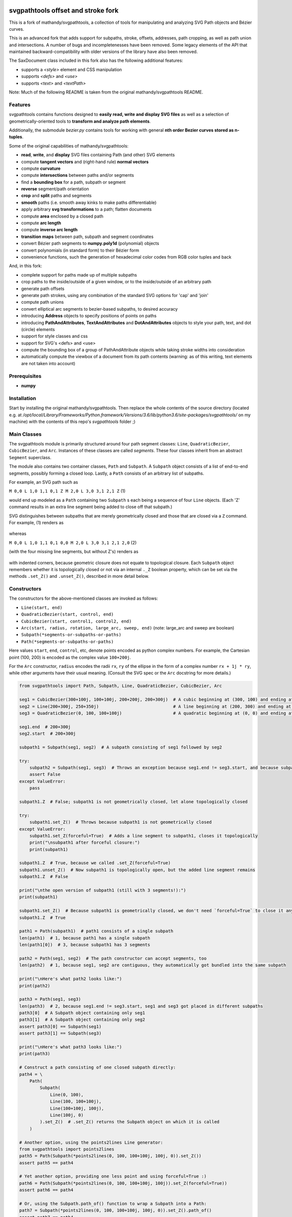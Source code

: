 svgpathtools offset and stroke fork
===================================

This is a fork of mathandy/svgpathtools, 
a collection of tools for manipulating and analyzing SVG
Path objects and Bézier curves.

This is an advanced fork that adds support for subpaths, stroke, 
offsets, addresses, path
cropping, as well as path union and intersections. A number of bugs
and incompletenesses have been removed. Some legacy elements of 
the API that maintained backward-compatibility with older versions of the
library have also been removed.

The SaxDocument class included in this fork also has the following 
additional features:

- supports a `<style>` element and CSS manipulation
- supports `<defs>` and `<use>`
- supports `<text>` and `<textPath>`

Note: Much of the following README is taken from the original
mathandy/svgpathtools README.

Features
--------

svgpathtools contains functions designed to **easily read, write and
display SVG files** as well as a selection of
geometrically-oriented tools to **transform and analyze path
elements**.

Additionally, the submodule *bezier.py* contains tools for working
with general **nth order Bezier curves stored as n-tuples**.

Some of the original capabilities of mathandy/svgpathtools:

-  **read**, **write**, and **display** SVG files containing Path (and
   other) SVG elements
-  compute **tangent vectors** and (right-hand rule) **normal vectors**
-  compute **curvature**
-  compute **intersections** between paths and/or segments
-  find a **bounding box** for a path, subpath or segment
-  **reverse** segment/path orientation
-  **crop** and **split** paths and segments
-  **smooth** paths (i.e. smooth away kinks to make paths
   differentiable)
-  apply arbitrary **svg transformations** to a path; flatten
   documents
-  compute **area** enclosed by a closed path
-  compute **arc length**
-  compute **inverse arc length**
-  **transition maps** between path, subpath and segment coordinates
-  convert Bézier path segments to **numpy.poly1d** (polynomial) objects
-  convert polynomials (in standard form) to their Bézier form
-  convenience functions, such the generation of hexadecimal color
   codes from RGB color tuples and back
   
And, in this fork:

-  complete support for paths made up of multiple subpaths
-  crop paths to the inside/outside of a given window, or to 
   the inside/outside of an arbitrary path
-  generate path offsets
-  generate path strokes, using any combination of the standard
   SVG options for 'cap' and 'join'
-  compute path unions
-  convert elliptical arc segments to bezier-based subpaths, to
   desired accuracy
-  introducing **Address** objects to specify positions of points on paths
-  introducing **PathAndAttributes**,
   **TextAndAttributes** and **DotAndAttributes** objects to style your
   path, text, and dot (circle) elements
-  support for style classes and css
-  support for SVG's <defs> and <use>
-  compute the bounding box of a group of PathAndAttribute objects 
   while taking stroke widths into consideration
-  automatically compute the viewbox of a document from its
   path contents (warning: as of this writing, text elements are not taken into account)

Prerequisites
-------------

-  **numpy**

Installation
------------

Start by installing the original mathandy/svgpathtools. Then
replace the whole contents of the source directory (located e.g. at
`/opt/local/Library/Frameworks/Python.framework/Versions/3.6/lib/python3.6/site-packages/svgpathtools/`
on my machine) with the contents of this repo's `svgpathtools` folder ;)

Main Classes
------------

The svgpathtools module is primarily structured around four path segment
classes: ``Line``, ``QuadraticBezier``, ``CubicBezier``, and ``Arc``.
Instances of these classes are called *segments*. These four classes
inherit from an abstract ``Segment`` superclass.

The module also contains two container classes, ``Path`` and ``Subpath``.
A ``Subpath`` object consists of a list of end-to-end segments, possibly
forming a closed loop. Lastly, a ``Path`` consists of an arbitrary list of subpaths.

For example, an SVG path such as 

``M 0,0 L 1,0 1,1 0,1 Z M 2,0 L 3,0 3,1 2,1 Z``  (1)

would end up modeled as a ``Path`` containing two ``Subpath`` s each being a
sequence of four ``Line`` objects. (Each 'Z' command results in an extra line
segment being added to close off that subpath.) 

SVG distinguishes between subpaths that are merely geometrically closed and
those that are closed via a ``Z`` command. For example, (1) renders as

.. figure:: https://user-images.githubusercontent.com/19382247/54197407-ca6c7c00-44fe-11e9-9d59-c4f1d7834897.png

whereas

``M 0,0 L 1,0 1,1 0,1 0,0 M 2,0 L 3,0 3,1 2,1 2,0``  (2)

(with the four missing line segments, but without Z's) renders as

.. figure:: https://user-images.githubusercontent.com/19382247/54197555-351db780-44ff-11e9-92a9-913ee2828399.png

with indented corners, because geometric closure does not equate to
topological closure. Each ``Subpath`` object remembers whether it is topologically
closed or not via an internal ``._Z`` boolean property, which can be set
via the methods ``.set_Z()`` and ``.unset_Z()``, described in more detail below.

Constructors
------------

The constructors for the above-mentioned classes are invoked as follows:

-  ``Line(start, end)``

-  ``QuadraticBezier(start, control, end)``

-  ``CubicBezier(start, control1, control2, end)``

-  ``Arc(start, radius, rotation, large_arc, sweep, end)``  (note:
   large_arc and sweep are boolean)

-  ``Subpath(*segments-or-subpaths-or-paths)``

-  ``Path(*segments-or-subpaths-or-paths)``

Here values ``start``, ``end``, ``control``, etc, denote points encoded as python complex
numbers. For example, the Cartesian point (100, 200) is encoded as the
complex value ``100+200j``.

For the ``Arc`` constructor, ``radius`` encodes the radii ``rx``, ``ry`` of the
ellipse in the form of a complex number ``rx + 1j * ry``, while other arguments have their
usual meaning. (Consult the SVG spec or the ``Arc`` docstring for more details.)

.. code:: ipython2

    from svgpathtools import Path, Subpath, Line, QuadraticBezier, CubicBezier, Arc
    
    seg1 = CubicBezier(300+100j, 100+100j, 200+200j, 200+300j)  # A cubic beginning at (300, 100) and ending at (200, 300)
    seg2 = Line(200+300j, 250+350j)                             # A line beginning at (200, 300) and ending at (250, 350)
    seg3 = QuadraticBezier(0, 100, 100+100j)                    # A quadratic beginning at (0, 0) and ending at (100, 100)
    
    seg1.end  # 200+300j
    seg2.start  # 200+300j
    
    subpath1 = Subpath(seg1, seg2)  # A subpath consisting of seg1 followed by seg2
    
    try:
        subpath2 = Subpath(seg1, seg3)  # Throws an exception because seg1.end != seg3.start, and because subpaths consist of a list of contiguous segments
        assert False
    except ValueError:
        pass
    
    subpath1.Z  # False; subpath1 is not geometrically closed, let alone topologically closed

    try:
        subpath1.set_Z()  # Throws because subpath1 is not geometrically closed
    except ValueError:
        subpath1.set_Z(forceful=True)  # Adds a line segment to subpath1, closes it topologically
        print("\nsubpath1 after forceful closure:")
        print(subpath1)

    subpath1.Z  # True, because we called .set_Z(forceful=True)
    subpath1.unset_Z()  # Now subpath1 is topologically open, but the added line segment remains
    subpath1.Z  # False
    
    print("\nthe open version of subpath1 (still with 3 segments!):")
    print(subpath1)
    
    subpath1.set_Z()  # Because subpath1 is geometrically closed, we don't need `forceful=True` to close it anymore
    subpath1.Z  # True
    
    path1 = Path(subpath1)  # path1 consists of a single subpath
    len(path1)  # 1, because path1 has a single subpath
    len(path1[0])  # 3, because subpath1 has 3 segments
    
    path2 = Path(seg1, seg2)  # The path constructor can accept segments, too
    len(path2)  # 1, because seg1, seg2 are contiguous, they automatically got bundled into the same subpath
    
    print("\nHere's what path2 looks like:")
    print(path2)
    
    path3 = Path(seg1, seg3)
    len(path3)  # 2, because seg1.end != seg3.start, seg1 and seg3 got placed in different subpaths
    path3[0]  # A Subpath object containing only seg1
    path3[1]  # A Subpath object containing only seg2
    assert path3[0] == Subpath(seg1)
    assert path3[1] == Subpath(seg3)
    
    print("\nHere's what path3 looks like:")
    print(path3)
    
    # Construct a path consisting of one closed subpath directly:
    path4 = \
        Path(
            Subpath(
                Line(0, 100),
                Line(100, 100+100j),
                Line(100+100j, 100j),
                Line(100j, 0)
            ).set_Z()  # .set_Z() returns the Subpath object on which it is called
        )
        
    # Another option, using the points2lines Line generator:
    from svgpathtools import points2lines
    path5 = Path(Subpath(*points2lines(0, 100, 100+100j, 100j, 0)).set_Z())
    assert path5 == path4
    
    # Yet another option, providing one less point and using forceful=True :)
    path6 = Path(Subpath(*points2lines(0, 100, 100+100j, 100j)).set_Z(forceful=True))
    assert path6 == path4
    
    # Or, using the Subpath.path_of() function to wrap a Subpath into a Path:
    path7 = Subpath(*points2lines(0, 100, 100+100j, 100j, 0)).set_Z().path_of()
    assert path7 == path4
    
    # Last but not least, creating paths directly from d-strings:
    from svgpathtools import parse_path
    path8 = parse_path('M 0,0 1,0 1,1 0,1 Z m 2,0 1,0 0,1 -1,0 Z')  # (note the second subpath uses relative moveto and lineto commands, because 'm' not 'M')
    
    print("\nLet's take a look at path8 (formatting with 'use_fixed_indent', 'segment.use_oneline'):")
    print(path8.__repr__('use_fixed_indent segment.use_oneline'))  # The 'use_fixed_indent' option indents each new subpath and segment at 4 spaces, 'segment.use_oneline' prevents segment arguments from being similarly indented, keeping them on one line
    
    # How we could construct this directly:
    path9 = \
        Path(
            Subpath(*points2lines(0, 1, 1+1j, 1j, 0)).set_Z(),
            Subpath(*points2lines(2, 3, 3+1j, 2+1j, 2)).set_Z()
        )
    assert path9 == path8
    
    # Or, with a little more code reuse:
    square = Subpath(*points2lines(0, 1, 1+1j, 1j, 0)).set_Z()
    path10 = Path(square, square.translated(2+0j))  # The 'translated' method returns a translated copy of the path, subpath or segment
    assert path10 == path8

    # Another printing option that can be useful is 'constructor_ready', which prints .set_Z()'s instead of .Z's:
    print("\nThe 'constructor_ready' option produces output that is valid python code:")
    print(path9.__repr__('use_fixed_indent segment.use_oneline constructor_ready'))  # 'constructor_ready' has the effect of... see output below!

>>

.. parsed-literal::

    subpath1 after forceful closure:
    Subpath(CubicBezier(300+100j,
                        100+100j,
                        200+200j,
                        200+300j),
            Line(200+300j,
                 250+350j),
            Line(250+350j,
                 300+100j)).Z

    the open version of subpath1 (still with 3 segments!):
    Subpath(CubicBezier(300+100j,
                        100+100j,
                        200+200j,
                        200+300j),
            Line(200+300j,
                 250+350j),
            Line(250+350j,
                 300+100j))

    Here's what path2 looks like:
    Path(Subpath(CubicBezier(300+100j,
                             100+100j,
                             200+200j,
                             200+300j),
                 Line(200+300j,
                      250+350j)))

    Here's what path3 looks like:
    Path(Subpath(CubicBezier(300+100j,
                             100+100j,
                             200+200j,
                             200+300j)),
         Subpath(QuadraticBezier(0,
                                 100,
                                 100+100j)))

    Let's take a look at path8 (formatting with 'use_fixed_indent', 'segment.use_oneline'):
    Path(
        Subpath(
            Line(0j, 1+0j),
            Line(1+0j, 1+1j),
            Line(1+1j, 1j),
            Line(1j, 0j)
        ).Z,
        Subpath(
            Line(2+0j, 3+0j),
            Line(3+0j, 3+1j),
            Line(3+1j, 2+1j),
            Line(2+1j, 2+0j)
        ).Z
    )

    The 'constructor_ready' option produces output that is valid python code:
    Path(
        Subpath(
            Line(0, 1),
            Line(1, 1+1j),
            Line(1+1j, 1j),
            Line(1j, 0)
        ).set_Z(),
        Subpath(
            Line(2, 3),
            Line(3, 3+1j),
            Line(3+1j, 2+1j),
            Line(2+1j, 2)
        ).set_Z()
    )

Appending, Insertions, Deletions, Etc.
--------------------------------------

The ``Path`` behaves much like a
list: its supbaths can be **append**\ ed, **insert**\ ed, set by index,
**del**\ eted, **enumerate**\ d, **slice**\ d out, **pop**\ ped, etc. For example,

.. code:: ipython2

    for subpath in path[1::2]:
        # do stuff
        
traverses the subpaths in Path "path" starting from the second subpath
and skipping every other subpath.

Note that ``Path.append(...)``, ``Path.insert(index, ...)`` and ``Path[i] = ...`` all
require Subpath-type arguments. On the other hand, the function ``Path.extend(...)`` accepts an
arbitrary sequence of segments and subpaths as arguments. (In fact, it even accepts paths,
which it simply swallows subpath-by-subpath.)
If the sequence contains
standalone segments, adjacent segments in the sequence that are geometrically
contiguous are placed into the
same subpath. The ``.extend`` method has default signature

.. code:: ipython2

    Path.extend(*args, even_if_empty=False, extend_by_segments=True, clone_affected_subpaths=True)

where the ``even_if_empty`` option controls whether empty subpaths are added or not, 
and where the ``extend_by_segments`` option controls whether 
the first segment in a sequence of standalone segment is glued on to the path's last
subpath, if that subpath ends where the segment starts and is not topologically closed,
instead of automatically initiating a new subpath. If ``extend_by_segments`` is true,
some existing subpaths may be extended by newly arriving segments–whether such affected
subpaths are cloned afresh to avoid unexpected side effects is controlled by ``clone_affected_subpaths``.
(In fact, the Path constructor itself uses a call to ``.extend`` to process its input
list, with the difference that the constructor sets ``extend_by_segments=False`` by default.
The ``extend_by_segments`` and ``clone_affected_subpaths`` options can 
be passed to the Path constructor as well, e.g., 
``Path(seg1, subpath1, seg2, seg3, extend_by_segments=True)``.)

The ``Subpath`` class has all similar methods and iterators as ``Path``, but throws a 
ValueError if an attempt is made to modify the subpath in a way that would break continuity.

Similarly to ``Path.extend(...)``, ``Subpath.extend(...)`` accepts an arbitrary mix of 
Segment, Subpath and
Path objects as arguments, which are treated as a single long list of segments,
generated in order of the arguments. ``Subpath.extend()`` will only check that
the segments in the proposed list are contiguous, and that appending them will not
break closure, if present. (Specifically, if the subpath is topologically closed,
``Subpath.extend()`` checks that the new endpoint of the subpath would still equal
its old startpoint, before accepting the extension.) Like for Path, a similar mixture can actually be passed to the Subpath constructor as
well. 

(Note that ``Subpath.extend(...)`` and the Subpath constructor are not shy to swallow
topologically closed subpaths, and will indeed entirely ignore the topological closure
of subpaths encountered.)

Similarly to paths, one can iterate over a subpath, which yields a sequence of
segments.

.. code:: ipython2

    from svgpathtools import Path, Subpath, Segment, points2lines
    
    # Construct a building block:
    tooth = Subpath(*points2lines(0, 1+1j, 2))  # a 2-line subpath
    
    # Replicate inside another subpath:
    subpath1 = Subpath(
        tooth,
        tooth.translated(2),
        tooth.translated(4)
    )
    assert len(subpath1) == 6
    assert all(isinstance(thing, Segment) for thing in subpath1)  # An example of iterating over a subpath
    
    # We can also derefence an array, for the same effect:
    subpath2 = Subpath(*[tooth.translated(2*i) for i in range(3)])
    assert subpath1 == subpath2
    
    # Let's mutilate subpath2
    subpath2.pop(0)  # removes first segment of subpath2
    subpath2.pop()  # removes last segment of subpath2
    assert subpath2 == Subpath(tooth, tooth.translated(2)).scaled(1, -1).translated(1+1j)
    
    # Starting from subpath1 again, let's build a square
    subpath3 = subpath1.rotated(-90, origin=0).translated(6)

    subpath1.extend(subpath3)  # We must use 'extend' because the argument is a Subpath, not a Segment
    
    assert len(subpath1) == 12
    
    subpath4 = subpath1.rotated(180, origin=0).translated(6-6j)
    
    assert len(subpath4) == 12
    
    subpath1.extend(subpath4)
    
    assert len(subpath1) == 24
    
    # If we haven't screwed up, our toothy square should be geometrically closed; we can make that topological:
    subpath1.set_Z()
    
    # Print out numbered segments in our square
    for index, seg in enumerate(subpath1):
        print("segment number", index, "is", seg.__repr__('use_oneline'))
        
    print("")
    # Print out every other segment, starting from last and going backwards (look, mom, no hands!):
    for index, seg in enumerate(subpath1[-1::-2]):
        true_index_in_subpath = len(subpath1) - 1 - 2 * index
        print("segment number", true_index_in_subpath, "is", seg)
    
>>

.. parsed-literal::

    segment number 0 is Line(0, 1+1j)
    segment number 1 is Line(1+1j, 2)
    segment number 2 is Line(2, 3+1j)
    segment number 3 is Line(3+1j, 4)
    segment number 4 is Line(4, 5+1j)
    segment number 5 is Line(5+1j, 6)
    segment number 6 is Line(6+0j, 7-1j)
    segment number 7 is Line(7-1j, 6-2j)
    segment number 8 is Line(6-2j, 7-3j)
    segment number 9 is Line(7-3j, 6-4j)
    segment number 10 is Line(6-4j, 7-5j)
    segment number 11 is Line(7-5j, 6-6j)
    segment number 12 is Line(6-6j, 5-7j)
    segment number 13 is Line(5-7j, 4-6j)
    segment number 14 is Line(4-6j, 3-7j)
    segment number 15 is Line(3-7j, 2-6j)
    segment number 16 is Line(2-6j, 1-7j)
    segment number 17 is Line(1-7j, -6j)
    segment number 18 is Line(-6j, -1-5j)
    segment number 19 is Line(-1-5j, -4j)
    segment number 20 is Line(-4j, -1-3j)
    segment number 21 is Line(-1-3j, -2j)
    segment number 22 is Line(-2j, -1-1j)
    segment number 23 is Line(-1-1j, 0j)

    segment number 23 is Line(-1-1j, 0j)
    segment number 21 is Line(-1-3j, -2j)
    segment number 19 is Line(-1-5j, -4j)
    segment number 17 is Line(1-7j, -6j)
    segment number 15 is Line(3-7j, 2-6j)
    segment number 13 is Line(5-7j, 4-6j)
    segment number 11 is Line(7-5j, 6-6j)
    segment number 9 is Line(7-3j, 6-4j)
    segment number 7 is Line(7-1j, 6-2j)
    segment number 5 is Line(5+1j, 6)
    segment number 3 is Line(3+1j, 4)
    segment number 1 is Line(1+1j, 2)

Some examples involving the Path object constructor:

.. code:: ipython2

    from svgpathtools import Path, parse_subpath

    very_simple = parse_subpath('M 0,0 1,0 2,0')  # a subpath consisting of two collinear line segments

    version1 = Path(very_simple, very_simple.translated(2))  # consists of two subpaths of length 2 (the subpaths are end-to-end)
    assert len(version1) == 2 and all(len(x) == 2 for x in version1)
    version2 = Path(very_simple, *very_simple.translated(2))  # the second occurrence of very_simple is atomized into segments before being passed into the constructor, but the constructor will automatically reassemble these segments into a single subpath; ends up the same as version1
    assert version2 == version
    version3 = Path(very_simple, *very_simple.translated(2), extend_by_segments=True)  # this time the atomized segments will glom onto the first subpath, because they are contiguous with it and the 'extend_by_segments' option is set; one ends up with a path containing a single subpath of length 4; the original 'very_simple' subpath is not affected because the constructor clones affected subpaths by default
    assert len(version3) == 1 and len(version3[0]) == 4
    version4 = Path(*very_simple, *very_simple.translated(2))  # boths subpaths are atomized into segments before being passed into the constructor; same result as version3
    assert version4 == version3
    
    print("\nversion1 & version2:")
    print(version1)

    print("\nversion3 & version4:")
    print(version3)
    
>>

.. parsed-literal::
    
    version1 & version2:
    Path(Subpath(Line(0j, 1+0j),
                 Line(1+0j, 2+0j)),
         Subpath(Line(2+0j, 3+0j),
                 Line(3+0j, 4+0j)))

    version3 & version4:
    Path(Subpath(Line(0j, 1+0j),
                 Line(1+0j, 2+0j),
                 Line(2+0j, 3+0j),
                 Line(3+0j, 4+0j)))

Some examples involving deletion/insertion of subpaths:

.. code:: ipython2

    from svgpathtools import Path, parse_subpath
    
    closed_triangle = parse_subpath('M 0,0 1,1 0,2 Z')  # returns a Supath instance
    line = parse_subpath('M 0,0 2,0')  # returns a Subpath instance
    
    path = Path(
        closed_triangle.translated(2+2j),
        line,
        line.translated(3j)
    )
    
    del path[1]  # the 'line' subpath is gone!
    assert len(path) == 2
    assert path == Path(closed_triangle.translated(2+2j), line.translated(3j))
    
    path.insert(0, closed_triangle)  # (we could also have said 'path.prepend(closed_triangle)')
    assert len(path) == 3
    assert path == Path(closed_triangle, closed_triangle.translated(2+2j), line.translated(3j))
    
    path[0].unset_Z().pop()  # opening the triangle and removing its third side
    
    # since path[0] held an original reference to closed_triangle, closed_triangle is now
    altered
    
    print("\nso-called closed_triangle is no longer so closed:")
    print(closed_triangle)
    
    print("\npath:")
    print(path)
    
>>

.. parsed-literal::

    so-called closed_triangle is no longer so closed:
    Subpath(Line(0j, 1+1j), Line(1+1j, 2j))

    path:
    Path(Subpath(Line(0j, 1+1j),
                 Line(1+1j, 2j)),
         Subpath(Line(2+2j, 3+3j),
                 Line(3+3j, 2+4j),
                 Line(2+4j, 2+2j)).Z,
         Subpath(Line(3j, 2+3j)))
         
Editing Segments
----------------

Segments are immutable, in order to protect Subpath objects from losing
their continuity/closure, etc.

However, use ``.tweaked`` to obtain a cloned copy of a segment with
à la carte fields edited. For example

.. code:: ipython2

    my_cubic_bezier2 = my_cubic_bezier1.tweaked(end=101-2.2j, control1=0+5j)
    
will assign to ``my_cubic_bezier2`` an altered copy of ``my_cubic_bezier1``
in which ``end`` and ``control1`` have new values.

Or: Edit the underscore fields directly, at your own risk. E.g., ``my_cubic_bezier1._end = 101-2.2j``.

Writing and Displaying SVGs
---------------------------

The ``SaxDocument`` supports SVG parsing, simple styling and output. A SaxDocument consists of four fields: 

- ``doc.root_attrs`` is a dictionary that holds attributes for the SVG root element, such as viewBox, width and height

- ``doc.elements`` is a list **PathAndAttributes**, **DotAndAttributes** and **TextAndAttributes** objects, explained below

- ``doc.styles`` a dictionary of in-document class styles, if any; the key-value pairs of this dictionary will become the content of the SVG's ``<style>`` element

- ``doc.defs`` a list with the same format as ``doc.elements``, whose elements become the content of the SVG's ``<defs>`` element

Note that PathAndAttributes objects, as well as DotAndAttributes and TextAndAttributes object, observe a dual syntax whereby their fields can be accessed either via .-notation or via [' ']-notation. E.g., the following are all equivalent: 

.. code:: ipython2

    path_aa = PathAndAttributes(d='M 1,1 2,2')
    path_aa.fill = 'red' 

.. code:: ipython2

    path_aa = PathAndAttributes(d='M 1+1j 2+2j')
    path_aa['fill'] = 'red'

.. code:: ipython2

    path_aa = PathAndAttributes(fill='red')
    path_aa.d = 'M 1+1j 2+2j'

.. code:: ipython2

    path_aa = PathAndAttributes()
    path_aa.fill = '#f00'
    path_aa.d = 'M 1+1j 2+2j'

.. code:: ipython2

    path_aa = PathAndAttributes(d='M 1+1j 2+2j', fill='#f00')

.. code:: ipython2

    path_aa = PathAndAttributes()
    path_aa.update({'d': 'M 1+1j 2+2j', 'fill': 'red'})

Some attribute names have workaround aliases due to limitations of the python syntax: "classname" is mapped to "class", and "width" is mapped to "stroke-width". E.g., the first three lines of the following code snippet all (re-)set the "class" attribute of ``path_aa``:

.. code:: ipython2

    path_aa.classname = 'bigshape'
    path_aa['class'] = 'littleshape'
    path_aa['classname'] = 'greenshape'
    
    path_aa['stroke-width'] = 4.2
    path_aa.width = 5.2
    
    print(path_aa.classname)
    print(path_aa['class'])
    print(path_aa.width)
    print(path_aa['stroke-width'])
    
>>

.. parsed-literal::

    greenshape
    greenshape
    5.2
    5.2


For convience, the DotAndAttributes class implements three more aliases: ``x``, ``y`` and ``radius`` map to ``cx``, ``cy`` and ``r`` respectively.

The SaxDocument class observes a similar dual syntax, but only for three standard attributes ``width``, ``height`` and ``viewBox``. Moreover ``viewbox`` serves as an alias for ``viewBox``.

Finally, note that PathAndAttributes objects have both a ``.d`` attribute, which returns the d-string for the path in question, and a ``.object`` attribute, which returns the Path object associated to the same d-string. These fields are automatically synchronized. One can read from ``.object`` when only ``.d`` has been initialized, and vice-versa. When writing to a PathAndAttributes object one can also use the ``path`` key as an alias for either ``d`` or ``object``: which it is will be resolved depending on the type of data provided.

Here is a simple example of creating and populating a SaxDocument from scratch:

.. code:: ipython2

    from svgpathtools import *

    doc = SaxDocument()

    p1 = Path(*points2lines(0, 100, 100j))

    doc.elements.extend([
        PathAndAttributes(path=p1, width=2, fill='AliceBlue', stroke='none'),
        PathAndAttributes(path=Path(p1, p1.translated(200)).translated(200j), classname='very_proper'),  # Here 'classname' is mapped to 'class'. Note that directly writing 'class' would yield a python syntax error
        PathAndAttributes(path='M 20,20 C 100+300j 200+10j 300+200j', width=2, stroke='#000', fill='none')  # This is not a valid d-string because of the complex-number notation, but svgpathtools can parse it none the less!
    ])

    print(doc.elements[0]['stroke-width'])
    print(doc.elements[1]['class'])

    doc.styles['.very_proper'] = 'fill:#a0f'  # (don't forget that period in the class name!!!! just like in css!!!)

    doc.set_background_color(random_color())
    doc.reset_viewbox()
    doc.root_attrs['width'] = 400
    doc.set_height_from_width()  # uses the pre-existing width and the viewbox to find the height
    doc.display()  # Other possibility: doc.save('my_filename.svg')
    
>>

.. parsed-literal::

    2
    very_proper
    
.. figure:: https://user-images.githubusercontent.com/19382247/54968261-f551d800-4fb4-11e9-94ee-dff162ddfc3d.png
    
The call

.. code:: ipython2

    doc.reset_viewbox()
    
recomputes the viewbox automatically from the paths present in ``doc.elements``. One can also assign a viewbox directly via one of these assignment syntaxes:

.. code:: ipython2

    doc.root_attrs['viewBox'] = '0 0 100 100'

.. code:: ipython2

    doc.viewbox = '0 0 100 100'

.. code:: ipython2

    doc.viewBox = '0 0 100 100'
    
Likewise, one might set the width of the document via either of

.. code:: ipython2

    doc.root_attrs['width'] = 400

.. code:: ipython2

    doc.width = 400

and the same for ``height``. The SVG ``width`` and ``height`` fields can also take units, e.g., ``doc.width = '400mm'``.

Note that

.. code:: ipython2

    doc.set_background_color(...)
    
can be useful for visualizing the dimensions of the SVG, as an SVG's boundaries might not otherwise be visible. This feature is implemented by adding an additional ``<rect>`` element to the top of the SVG.

The ``SaxDocument`` can also parse SVGs. Simply use the ``SaxDocument.sax_parse()`` function with the desired file name. Note this will reset the SaxDocument object as per the contents of the file, and can effectively be thought of as a constructor call.

For example, here is a makeshift SVG with some internal css styles and some external (missing) css styles:


.. parsed-literal::

    <svg version="1.1" viewBox="0 0 300 300" width="600" height="600" xmlns="http://www.w3.org/2000/svg" xmlns:ev="http://www.w3.org/2001/xml-events" xmlns:xlink="http://www.w3.org/1999/xlink">
        <style>
            .zoomA {
                stroke: red;
                stroke-width: 4;
            }
        </style>
        <g transform="rotate(-30)">
            <g transform="translate(100, 100)">
                <!-- <rect class="liliputh" x="0" y="0" width="50" height="50"/> -->
                <path class="liliputh" d='M0,0 H 50 V 50 H 0' />
            </g>
        </g>
        <circle class="zoomA" cx="140" cy="100" r="15"/>
        <path class="zoomi" d="M60,80 -60,-80 60,-80 -60,80 Z" transform="translate(150, 150)"/>
        <path class="antigusto" d="m0,0 1,0 0,1 z m 1.6,0 1,0 0,1 z m 1.6,0 1,0 0,1z" transform="translate(300, 50) rotate(70) scale(25)"/>
    </svg>
    
One could process this document as follows, assuming it has been saved to "test2.svg":

.. code:: ipython2

    from svgpathtools import *

    doc = SaxDocument()
    doc.sax_parse('test2.svg')

    for el in doc:  # (equivalent to "for p in doc.elements:")
        print(el.__class__.__name__, el)

    doc.set_background_color(random_color())
    doc.display()  # and/or: doc.save('filename.svg')
    
>>

.. parsed-literal::

    PathAndAttributes {'transform': 'rotate(-30) translate(100, 100)', 'class': 'liliputh', 'd': 'M0,0 H 50 V 50 H 0 V 0', 'original_tag': 'path'}
    PathAndAttributes {'class': 'zoomA', 'cx': 140.0, 'cy': 100.0, 'r': 15.0, 'd': 'M125.0,100.0a15.0,15.0 0 1,0 30.0,0a15.0,15.0 0 1,0 -30.0,0Z', 'original_tag': 'circle'}
    PathAndAttributes {'class': 'zoomi', 'd': 'M60,80 -60,-80 60,-80 -60,80 Z', 'transform': 'translate(150, 150)', 'original_tag': 'path'}
    PathAndAttributes {'class': 'antigusto', 'd': 'm0,0 1,0 0,1 z m 1.6,0 1,0 0,1 z m 1.6,0 1,0 0,1z', 'transform': 'translate(300, 50) rotate(70) scale(25)', 'original_tag': 'path'}

The displayed figure (not to size):

.. figure:: https://user-images.githubusercontent.com/19382247/54864968-877d9480-4d99-11e9-8a48-8613d921900e.png

One of the issues displaying the above SVG is that external styles are missing. Here is a quick plug, assigning randomized styles to paths with missing styles. The key call is ``doc.collect_classnames(prepend_dot=True)``:

.. code:: ipython2

    from svgpathtools import *

    doc = SaxDocument()
    doc.sax_parse('test2.svg')

    for dot_name in doc.collect_classnames(prepend_dot=True):  # yields '.liliputh', '.zoomA', '.zoomi', '.antigusto'
        if dot_name not in doc.styles:  # throws out '.zoomA' which is already in doc.styles
            doc.styles[dot_name] = f"fill:{random_color()};stroke:black;stroke-width:4;opacity:0.5"

    doc.set_background_color(random_color())
    doc.display()
    
This gives us the already-more-legible figure:
    
.. figure:: https://user-images.githubusercontent.com/19382247/54864923-e5f64300-4d98-11e9-8455-17d2708a754d.png

In this figure, the rightmost shape is overwhelmed by its stroke: what is happening is that the stroke is being magnified 25 times due to that path's ``transform`` attribute. To palliate this situation we can incorporate the transform into the path, so that the stroke occurs after the transform, not before. The ``.flatten()`` method of PathAndAttributes instances achieves this:

.. code:: ipython2

    from svgpathtools import *

    doc = SaxDocument()
    doc.sax_parse('test2.svg')

    for dot_name in doc.collect_classnames(prepend_dot=True):
        if dot_name not in doc.styles:
            doc.styles[dot_name] = f"fill:{random_color()};stroke:black;stroke-width:4;opacity:0.5"

    for el in doc:  # (nb: all elements are PathAndAttributes instances, in this document)
        el.flatten()

    doc.set_background_color(random_color())
    doc.display()
    
This time we get:
    
.. figure:: https://user-images.githubusercontent.com/19382247/54865079-d841bd00-4d9a-11e9-90ad-4a15fb867598.png

The offending shape is protruding outside the viewport. In the next iteration, we readjust the viewport to exactly accommodate the paths that are present via a call to ``doc.reset_viewbox()``:

.. code:: ipython2

    from svgpathtools import *

    doc = SaxDocument()
    doc.sax_parse('test2.svg')

    for dot_name in doc.collect_classnames(prepend_dot=True):
        if dot_name not in doc.styles:
            doc.styles[dot_name] = f"fill:{random_color()};stroke:black;stroke-width:4;opacity:0.5"

    for el in doc:
        el.flatten()

    doc.reset_viewbox()  # (<- new!)
    doc.set_background_color(random_color())
    doc.display()

Yielding:

.. figure:: https://user-images.githubusercontent.com/19382247/54865142-f65bed00-4d9b-11e9-8b43-777b08c473a7.png

Some strokes are protruding from the viewbox. (The reason why these offending strokes are displayed at all beyond the viewbox is unknown to the author of this README, but is replicated across three different SVG viewers. Also note this occurs only top and bottom, but not on the left- and right-hand sides of the SVG.) One can pass the ``with_strokes`` option to ``.reset_viewbox()`` to have the viewbox exactly accommodate the strokes, including widths found in the in-document styles:

.. code:: ipython2

    from svgpathtools import *

    doc = SaxDocument()
    doc.sax_parse('test2.svg')

    for dot_name in doc.collect_classnames(prepend_dot=True):
        if dot_name not in doc.styles:
            doc.styles[dot_name] = f"fill:{random_color()};stroke:black;stroke-width:4;opacity:0.5"

    for path in doc:
        path.flatten()

    doc.reset_viewbox(with_strokes=True)  # (<- new!)
    doc.set_background_color(random_color())
    doc.display()
    
>>
    
.. figure:: https://user-images.githubusercontent.com/19382247/54865337-117c2c00-4d9f-11e9-84fc-e1a11138bd47.png

!!!!!! END OF NEW README, START OF OLD README !!!! STILL HAVE TO ADD DESCRIPTION OF .point(), Address(), .intersect(), .offset(), .stroke()
===========================================================================

Reading SVGSs
-------------

| The **svg2paths()** function converts an svgfile to a list of Path
  objects and a separate list of dictionaries containing the attributes
  of each said path.
| Note: Line, Polyline, Polygon, and Path SVG elements can all be
  converted to Path objects using this function.

.. code:: ipython2

    # Read SVG into a list of path objects and list of dictionaries of attributes 
    from svgpathtools import svg2paths, wsvg
    paths, attributes = svg2paths('test.svg')
    
    # Update: You can now also extract the svg-attributes by setting
    # return_svg_attributes=True, or with the convenience function svg2paths2
    from svgpathtools import svg2paths2
    paths, attributes, svg_attributes = svg2paths2('test.svg')
    
    # Let's print out the first path object and the color it was in the SVG
    # We'll see it is composed of two CubicBezier objects and, in the SVG file it 
    # came from, it was red
    redpath = paths[0]
    redpath_attribs = attributes[0]
    print(redpath)
    print(redpath_attribs['stroke'])


.. parsed-literal::

    Path(CubicBezier(start=(10.5+80j), control1=(40+10j), control2=(65+10j), end=(95+80j)),
         CubicBezier(start=(95+80j), control1=(125+150j), control2=(150+150j), end=(180+80j)))
    red


Writing SVGSs (and some geometric functions and methods)
~~~~~~~~~~~~~~~~~~~~~~~~~~~~~~~~~~~~~~~~~~~~~~~~~~~~~~~~

The **wsvg()** function creates an SVG file from a list of path. This
function can do many things (see docstring in *paths2svg.py* for more
information) and is meant to be quick and easy to use. Note: Use the
convenience function **disvg()** (or set 'openinbrowser=True') to
automatically attempt to open the created svg file in your default SVG
viewer.

.. code:: ipython2

    # Let's make a new SVG that's identical to the first
    wsvg(paths, attributes=attributes, svg_attributes=svg_attributes, filename='output1.svg')

.. figure:: https://cdn.rawgit.com/mathandy/svgpathtools/master/output1.svg
   :alt: output1.svg

   output1.svg

There will be many more examples of writing and displaying path data
below.

The .point() method and transitioning between path and path segment parameterizations
~~~~~~~~~~~~~~~~~~~~~~~~~~~~~~~~~~~~~~~~~~~~~~~~~~~~~~~~~~~~~~~~~~~~~~~~~~~~~~~~~~~~~

SVG Path elements and their segments have official parameterizations.
These parameterizations can be accessed using the ``Path.point()``,
``Line.point()``, ``QuadraticBezier.point()``, ``CubicBezier.point()``,
and ``Arc.point()`` methods. All these parameterizations are defined
over the domain 0 <= t <= 1.

| **Note:** In this document and in inline documentation and doctrings,
  I use a capital ``T`` when referring to the parameterization of a Path
  object and a lower case ``t`` when referring speaking about path
  segment objects (i.e. Line, QaudraticBezier, CubicBezier, and Arc
  objects).
| Given a ``T`` value, the ``Path.T2t()`` method can be used to find the
  corresponding segment index, ``k``, and segment parameter, ``t``, such
  that ``path.point(T)=path[k].point(t)``.
| There is also a ``Path.t2T()`` method to solve the inverse problem.

.. code:: ipython2

    # Example:
    
    # Let's check that the first segment of redpath starts 
    # at the same point as redpath
    firstseg = redpath[0] 
    print(redpath.point(0) == firstseg.point(0) == redpath.start == firstseg.start)
    
    # Let's check that the last segment of redpath ends on the same point as redpath
    lastseg = redpath[-1] 
    print(redpath.point(1) == lastseg.point(1) == redpath.end == lastseg.end)
    
    # This next boolean should return False as redpath is composed multiple segments
    print(redpath.point(0.5) == firstseg.point(0.5))
    
    # If we want to figure out which segment of redpoint the 
    # point redpath.point(0.5) lands on, we can use the path.T2t() method
    k, t = redpath.T2t(0.5)
    print(redpath[k].point(t) == redpath.point(0.5))


.. parsed-literal::

    True
    True
    False
    True


Bezier curves as NumPy polynomial objects
~~~~~~~~~~~~~~~~~~~~~~~~~~~~~~~~~~~~~~~~~

| Another great way to work with the parameterizations for ``Line``,
  ``QuadraticBezier``, and ``CubicBezier`` objects is to convert them to
  ``numpy.poly1d`` objects. This is done easily using the
  ``Line.poly()``, ``QuadraticBezier.poly()`` and ``CubicBezier.poly()``
  methods.
| There's also a ``polynomial2bezier()`` function in the pathtools.py
  submodule to convert polynomials back to Bezier curves.

**Note:** cubic Bezier curves are parameterized as

.. math:: \mathcal{B}(t) = P_0(1-t)^3 + 3P_1(1-t)^2t + 3P_2(1-t)t^2 + P_3t^3

where :math:`P_0`, :math:`P_1`, :math:`P_2`, and :math:`P_3` are the
control points ``start``, ``control1``, ``control2``, and ``end``,
respectively, that svgpathtools uses to define a CubicBezier object. The
``CubicBezier.poly()`` method expands this polynomial to its standard
form

.. math:: \mathcal{B}(t) = c_0t^3 + c_1t^2 +c_2t+c3

 where

.. math::

   \begin{bmatrix}c_0\\c_1\\c_2\\c_3\end{bmatrix} = 
   \begin{bmatrix}
   -1 & 3 & -3 & 1\\
   3 & -6 & -3 & 0\\
   -3 & 3 & 0 & 0\\
   1 & 0 & 0 & 0\\
   \end{bmatrix}
   \begin{bmatrix}P_0\\P_1\\P_2\\P_3\end{bmatrix}

``QuadraticBezier.poly()`` and ``Line.poly()`` are `defined
similarly <https://en.wikipedia.org/wiki/B%C3%A9zier_curve#General_definition>`__.

.. code:: ipython2

    # Example:
    b = CubicBezier(300+100j, 100+100j, 200+200j, 200+300j)
    p = b.poly()
    
    # p(t) == b.point(t)
    print(p(0.235) == b.point(0.235))
    
    # What is p(t)?  It's just the cubic b written in standard form.  
    bpretty = "{}*(1-t)^3 + 3*{}*(1-t)^2*t + 3*{}*(1-t)*t^2 + {}*t^3".format(*b.bpoints())
    print("The CubicBezier, b.point(x) = \n\n" + 
          bpretty + "\n\n" + 
          "can be rewritten in standard form as \n\n" +
          str(p).replace('x','t'))


.. parsed-literal::

    True
    The CubicBezier, b.point(x) = 
    
    (300+100j)*(1-t)^3 + 3*(100+100j)*(1-t)^2*t + 3*(200+200j)*(1-t)*t^2 + (200+300j)*t^3
    
    can be rewritten in standard form as 
    
                    3                2
    (-400 + -100j) t + (900 + 300j) t - 600 t + (300 + 100j)


The ability to convert between Bezier objects to NumPy polynomial
objects is very useful. For starters, we can take turn a list of Bézier
segments into a NumPy array

Numpy Array operations on Bézier path segments
~~~~~~~~~~~~~~~~~~~~~~~~~~~~~~~~~~~~~~~~~~~~~~

`Example available
here <https://github.com/mathandy/svgpathtools/blob/master/examples/compute-many-points-quickly-using-numpy-arrays.py>`__

To further illustrate the power of being able to convert our Bezier
curve objects to numpy.poly1d objects and back, lets compute the unit
tangent vector of the above CubicBezier object, b, at t=0.5 in four
different ways.

Tangent vectors (and more on NumPy polynomials)
~~~~~~~~~~~~~~~~~~~~~~~~~~~~~~~~~~~~~~~~~~~~~~~

.. code:: ipython2

    t = 0.5
    ### Method 1: the easy way
    u1 = b.unit_tangent(t)
    
    ### Method 2: another easy way 
    # Note: This way will fail if it encounters a removable singularity.
    u2 = b.derivative(t)/abs(b.derivative(t))
    
    ### Method 2: a third easy way 
    # Note: This way will also fail if it encounters a removable singularity.
    dp = p.deriv() 
    u3 = dp(t)/abs(dp(t))
    
    ### Method 4: the removable-singularity-proof numpy.poly1d way  
    # Note: This is roughly how Method 1 works
    from svgpathtools import real, imag, rational_limit
    dx, dy = real(dp), imag(dp)  # dp == dx + 1j*dy 
    p_mag2 = dx**2 + dy**2  # p_mag2(t) = |p(t)|**2
    # Note: abs(dp) isn't a polynomial, but abs(dp)**2 is, and,
    #  the limit_{t->t0}[f(t) / abs(f(t))] == 
    # sqrt(limit_{t->t0}[f(t)**2 / abs(f(t))**2])
    from cmath import sqrt
    u4 = sqrt(rational_limit(dp**2, p_mag2, t))
    
    print("unit tangent check:", u1 == u2 == u3 == u4)
    
    # Let's do a visual check
    mag = b.length()/4  # so it's not hard to see the tangent line
    tangent_line = Line(b.point(t), b.point(t) + mag*u1)
    disvg([b, tangent_line], 'bg', nodes=[b.point(t)])


.. parsed-literal::

    unit tangent check: True


Translations (shifts), reversing orientation, and normal vectors
~~~~~~~~~~~~~~~~~~~~~~~~~~~~~~~~~~~~~~~~~~~~~~~~~~~~~~~~~~~~~~~~

.. code:: ipython2

    # Speaking of tangents, let's add a normal vector to the picture
    n = b.normal(t)
    normal_line = Line(b.point(t), b.point(t) + mag*n)
    disvg([b, tangent_line, normal_line], 'bgp', nodes=[b.point(t)])
    
    # and let's reverse the orientation of b! 
    # the tangent and normal lines should be sent to their opposites
    br = b.reversed()
    
    # Let's also shift b_r over a bit to the right so we can view it next to b
    # The simplest way to do this is br = br.translated(3*mag),  but let's use 
    # the .bpoints() instead, which returns a Bezier's control points
    br.start, br.control1, br.control2, br.end = [3*mag + bpt for bpt in br.bpoints()]  # 
    
    tangent_line_r = Line(br.point(t), br.point(t) + mag*br.unit_tangent(t))
    normal_line_r = Line(br.point(t), br.point(t) + mag*br.normal(t))
    wsvg([b, tangent_line, normal_line, br, tangent_line_r, normal_line_r], 
         'bgpkgp', nodes=[b.point(t), br.point(t)], filename='vectorframes.svg', 
         text=["b's tangent", "br's tangent"], text_path=[tangent_line, tangent_line_r])

.. figure:: https://cdn.rawgit.com/mathandy/svgpathtools/master/vectorframes.svg
   :alt: vectorframes.svg

   vectorframes.svg

Rotations and Translations
~~~~~~~~~~~~~~~~~~~~~~~~~~

.. code:: ipython2

    # Let's take a Line and an Arc and make some pictures
    top_half = Arc(start=-1, radius=1+2j, rotation=0, large_arc=1, sweep=1, end=1)
    midline = Line(-1.5, 1.5)
    
    # First let's make our ellipse whole
    bottom_half = top_half.rotated(180)
    decorated_ellipse = Path(top_half, bottom_half)
    
    # Now let's add the decorations
    for k in range(12):
        decorated_ellipse.append(midline.rotated(30*k))
        
    # Let's move it over so we can see the original Line and Arc object next
    # to the final product
    decorated_ellipse = decorated_ellipse.translated(4+0j)
    wsvg([top_half, midline, decorated_ellipse], filename='decorated_ellipse.svg')

.. figure:: https://cdn.rawgit.com/mathandy/svgpathtools/master/decorated_ellipse.svg
   :alt: decorated\_ellipse.svg

   decorated\_ellipse.svg

arc length and inverse arc length
~~~~~~~~~~~~~~~~~~~~~~~~~~~~~~~~~

Here we'll create an SVG that shows off the parametric and geometric
midpoints of the paths from ``test.svg``. We'll need to compute use the
``Path.length()``, ``Line.length()``, ``QuadraticBezier.length()``,
``CubicBezier.length()``, and ``Arc.length()`` methods, as well as the
related inverse arc length methods ``.ilength()`` function to do this.

.. code:: ipython2

    # First we'll load the path data from the file test.svg
    paths, attributes = svg2paths('test.svg')
    
    # Let's mark the parametric midpoint of each segment
    # I say "parametric" midpoint because Bezier curves aren't 
    # parameterized by arclength 
    # If they're also the geometric midpoint, let's mark them
    # purple and otherwise we'll mark the geometric midpoint green
    min_depth = 5
    error = 1e-4
    dots = []
    ncols = []
    nradii = []
    for path in paths:
        for seg in path:
            parametric_mid = seg.point(0.5)
            seg_length = seg.length()
            if seg.length(0.5)/seg.length() == 1/2:
                dots += [parametric_mid]
                ncols += ['purple']
                nradii += [5]
            else:
                t_mid = seg.ilength(seg_length/2)
                geo_mid = seg.point(t_mid)
                dots += [parametric_mid, geo_mid]
                ncols += ['red', 'green']
                nradii += [5] * 2
    
    # In 'output2.svg' the paths will retain their original attributes
    wsvg(paths, nodes=dots, node_colors=ncols, node_radii=nradii, 
         attributes=attributes, filename='output2.svg')

.. figure:: https://cdn.rawgit.com/mathandy/svgpathtools/master/output2.svg
   :alt: output2.svg

   output2.svg

Intersections between Bezier curves
~~~~~~~~~~~~~~~~~~~~~~~~~~~~~~~~~~~

.. code:: ipython2

    # Let's find all intersections between redpath and the other 
    redpath = paths[0]
    redpath_attribs = attributes[0]
    intersections = []
    for path in paths[1:]:
        for (T1, seg1, t1), (T2, seg2, t2) in redpath.intersect(path):
            intersections.append(redpath.point(T1))
            
    disvg(paths, filename='output_intersections.svg', attributes=attributes,
          nodes = intersections, node_radii = [5]*len(intersections))

.. figure:: https://cdn.rawgit.com/mathandy/svgpathtools/master/output_intersections.svg
   :alt: output\_intersections.svg

   output\_intersections.svg

An Advanced Application: Offsetting Paths
~~~~~~~~~~~~~~~~~~~~~~~~~~~~~~~~~~~~~~~~~

Here we'll find the `offset
curve <https://en.wikipedia.org/wiki/Parallel_curve>`__ for a few paths.

.. code:: ipython2

    from svgpathtools import parse_path, Line, Path, wsvg
    def offset_curve(path, offset_distance, steps=1000):
        """Takes in a Path object, `path`, and a distance,
        `offset_distance`, and outputs an piecewise-linear approximation 
        of the 'parallel' offset curve."""
        nls = []
        for seg in path:
            for k in range(steps):
                t = k / float(steps)
                offset_vector = offset_distance * seg.normal(t)
                nl = Line(seg.point(t), seg.point(t) + offset_vector)
                nls.append(nl)
        connect_the_dots = [Line(nls[k].end, nls[k+1].end) for k in range(len(nls)-1)]
        if path.isclosed():
            connect_the_dots.append(Line(nls[-1].end, nls[0].end))
        offset_path = Path(*connect_the_dots)
        return offset_path
    
    # Examples:
    path1 = parse_path("m 288,600 c -52,-28 -42,-61 0,-97 ")
    path2 = parse_path("M 151,395 C 407,485 726.17662,160 634,339").translated(300)
    path3 = parse_path("m 117,695 c 237,-7 -103,-146 457,0").translated(500+400j)
    paths = [path1, path2, path3]
    
    offset_distances = [10*k for k in range(1,51)]
    offset_paths = []
    for path in paths:
        for distances in offset_distances:
            offset_paths.append(offset_curve(path, distances))
    
    # Note: This will take a few moments
    wsvg(paths + offset_paths, 'g'*len(paths) + 'r'*len(offset_paths), filename='offset_curves.svg')

.. figure:: https://cdn.rawgit.com/mathandy/svgpathtools/master/offset_curves.svg
   :alt: offset\_curves.svg

   offset\_curves.svg

Compatibility Notes for users of svg.path (v2.0)
------------------------------------------------

-  renamed Arc.arc attribute as Arc.large\_arc

-  Path.d() : For behavior similar\ `2 <#f2>`__\  to svg.path (v2.0),
   set both useSandT and use\_closed\_attrib to be True.

2 The behavior would be identical, but the string formatting used in
this method has been changed to use default format (instead of the
General format, {:G}), for inceased precision. `↩ <#a2>`__

Licence
-------

This module is under a MIT License.

